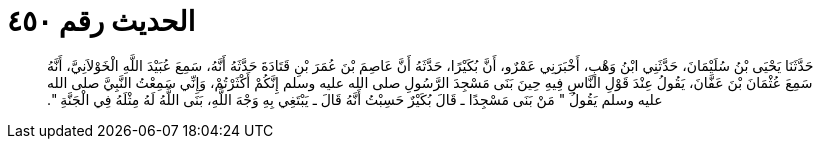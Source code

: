 
= الحديث رقم ٤٥٠

[quote.hadith]
حَدَّثَنَا يَحْيَى بْنُ سُلَيْمَانَ، حَدَّثَنِي ابْنُ وَهْبٍ، أَخْبَرَنِي عَمْرٌو، أَنَّ بُكَيْرًا، حَدَّثَهُ أَنَّ عَاصِمَ بْنَ عُمَرَ بْنِ قَتَادَةَ حَدَّثَهُ أَنَّهُ، سَمِعَ عُبَيْدَ اللَّهِ الْخَوْلاَنِيَّ، أَنَّهُ سَمِعَ عُثْمَانَ بْنَ عَفَّانَ، يَقُولُ عِنْدَ قَوْلِ النَّاسِ فِيهِ حِينَ بَنَى مَسْجِدَ الرَّسُولِ صلى الله عليه وسلم إِنَّكُمْ أَكْثَرْتُمْ، وَإِنِّي سَمِعْتُ النَّبِيَّ صلى الله عليه وسلم يَقُولُ ‏"‏ مَنْ بَنَى مَسْجِدًا ـ قَالَ بُكَيْرٌ حَسِبْتُ أَنَّهُ قَالَ ـ يَبْتَغِي بِهِ وَجْهَ اللَّهِ، بَنَى اللَّهُ لَهُ مِثْلَهُ فِي الْجَنَّةِ ‏"‏‏.‏